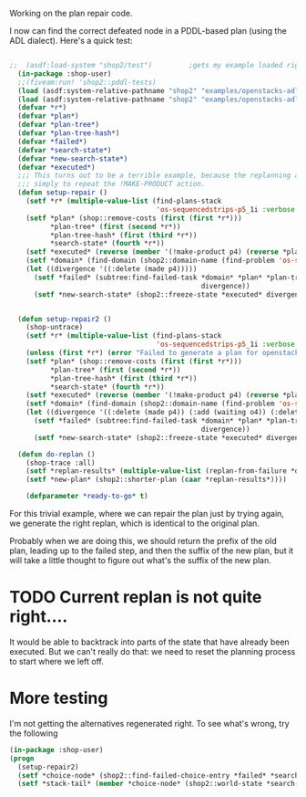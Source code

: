 Working on the plan repair code.

I now can find the correct defeated node in a PDDL-based plan (using
the ADL dialect).  Here's a quick test:
#+BEGIN_SRC lisp

  ;;  (asdf:load-system "shop2/test")         ;gets my example loaded right
    (in-package :shop-user)
    ;;(fiveam:run! 'shop2::pddl-tests)
    (load (asdf:system-relative-pathname "shop2" "examples/openstacks-adl/domain.lisp"))
    (load (asdf:system-relative-pathname "shop2" "examples/openstacks-adl/p01.lisp"))
    (defvar *r*)
    (defvar *plan*)
    (defvar *plan-tree*)
    (defvar *plan-tree-hash*)
    (defvar *failed*)
    (defvar *search-state*)
    (defvar *new-search-state*)
    (defvar *executed*)
    ;;; This turns out to be a terrible example, because the replanning action is
    ;;; simply to repeat the !MAKE-PRODUCT action.
    (defun setup-repair ()
      (setf *r* (multiple-value-list (find-plans-stack
                                      'os-sequencedstrips-p5_1i :verbose 0 :plan-tree t :repairable t)))
      (setf *plan* (shop::remove-costs (first (first *r*)))
            ,*plan-tree* (first (second *r*))
            ,*plan-tree-hash* (first (third *r*))
            ,*search-state* (fourth *r*))
      (setf *executed* (reverse (member '(!make-product p4) (reverse *plan*) :test 'equalp)))
      (setf *domain* (find-domain (shop2::domain-name (find-problem 'os-sequencedstrips-p5_1i))))
      (let ((divergence '((:delete (made p4)))))
        (setf *failed* (subtree:find-failed-task *domain* *plan* *plan-tree* *executed*
                                                 divergence))
        (setf *new-search-state* (shop2::freeze-state *executed* divergence *search-state*))))


    (defun setup-repair2 ()
      (shop-untrace)
      (setf *r* (multiple-value-list (find-plans-stack
                                      'os-sequencedstrips-p5_1i :verbose 0 :plan-tree t :repairable t)))
      (unless (first *r*) (error "Failed to generate a plan for openstacks problem."))
      (setf *plan* (shop::remove-costs (first (first *r*)))
            ,*plan-tree* (first (second *r*))
            ,*plan-tree-hash* (first (third *r*))
            ,*search-state* (fourth *r*))
      (setf *executed* (reverse (member '(!make-product p4) (reverse *plan*) :test 'equalp)))
      (setf *domain* (find-domain (shop2::domain-name (find-problem 'os-sequencedstrips-p5_1i))))
      (let ((divergence '((:delete (made p4)) (:add (waiting o4)) (:delete (started o4)))))
        (setf *failed* (subtree:find-failed-task *domain* *plan* *plan-tree* *executed*
                                                 divergence))
        (setf *new-search-state* (shop2::freeze-state *executed* divergence *search-state*))))

    (defun do-replan ()
      (shop-trace :all)
      (setf *replan-results* (multiple-value-list (replan-from-failure *domain* *failed* *new-search-state* :verbose 2)))
      (setf *new-plan* (shop2::shorter-plan (caar *replan-results*))))

      (defparameter *ready-to-go* t)
#+END_SRC 

#+RESULTS:
: DO-REPLAN

For this trivial example, where we can repair the plan just by trying
again, we generate the right replan, which is identical to the
original plan.

Probably when we are doing this, we should return the prefix of the
old plan, leading up to the failed step, and then the suffix of the
new plan, but it will take a little thought to figure out what's the
suffix of the new plan.

* TODO Current replan is not quite right....

It would be able to backtrack into parts of the state that have
already been executed.  But we can't really do that: we need to reset
the planning process to start where we left off.

* More testing

I'm not getting the alternatives regenerated right.  To see what's
wrong, try the following
#+BEGIN_SRC lisp
  (in-package :shop-user)
  (progn
    (setup-repair2)
    (setf *choice-node* (shop2::find-failed-choice-entry *failed* *search-state*))
    (setf *stack-tail* (member *choice-node* (shop2::world-state *search-state*))))

#+END_SRC